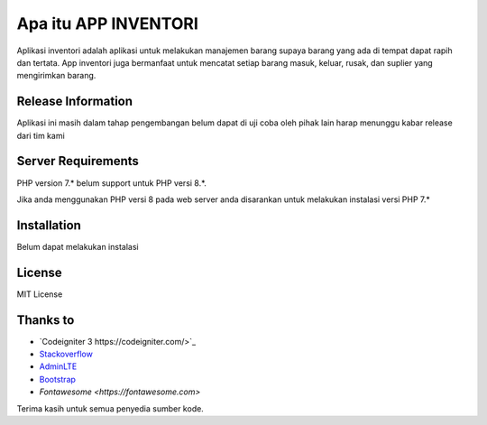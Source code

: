 ###################
Apa itu APP INVENTORI
###################

Aplikasi inventori adalah aplikasi untuk melakukan manajemen barang supaya 
barang yang ada di tempat dapat rapih dan tertata. App inventori juga bermanfaat untuk 
mencatat setiap barang masuk, keluar, rusak, dan suplier yang mengirimkan barang.

*******************
Release Information
*******************

Aplikasi ini masih dalam tahap pengembangan belum dapat di uji coba oleh pihak lain
harap menunggu kabar release dari tim kami 

*******************
Server Requirements
*******************

PHP version 7.* belum support untuk PHP versi 8.*.

Jika anda menggunakan PHP versi 8 pada web server anda disarankan untuk melakukan 
instalasi versi PHP 7.*

************
Installation
************

Belum dapat melakukan instalasi

*******
License
*******
MIT License

*********
Thanks to
*********

-  `Codeigniter 3 https://codeigniter.com/>`_
-  `Stackoverflow <https://Stackoverflow.com>`_
-  `AdminLTE <https://adminlte.io>`_
-  `Bootstrap <http://getbootstrap.com/>`_
-  `Fontawesome <https://fontawesome.com>`

Terima kasih untuk semua penyedia sumber kode. 
